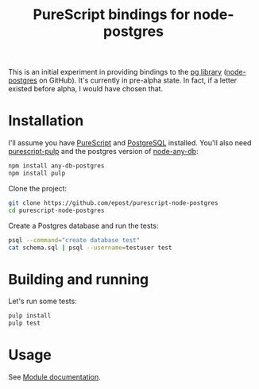 #+title: PureScript bindings for node-postgres

This is an initial experiment in providing bindings to the [[https://www.npmjs.org/package/pg][pg library]] ([[https://github.com/brianc/node-postgres][node-postgres]] on GitHub). It's currently in pre-alpha state. In fact, if a letter existed before alpha, I would have chosen that.

* Installation

I'll assume you have [[http://www.purescript.org/][PureScript]] and [[http://www.postgresql.org/][PostgreSQL]] installed. You'll also need [[https://github.com/bodil/pulp][purescript-pulp]] and the postgres version of [[https://github.com/grncdr/node-any-db][node-any-db]]:

#+begin_src bash
npm install any-db-postgres
npm install pulp
#+end_src

Clone the project:

#+begin_src bash
git clone https://github.com/epost/purescript-node-postgres
cd purescript-node-postgres
#+end_src

Create a Postgres database and run the tests:

#+begin_src bash
psql --command="create database test"
cat schema.sql | psql --username=testuser test
#+end_src

* Building and running

Let's run some tests:

#+begin_src bash
pulp install
pulp test
#+end_src

* Usage

See [[file:./MODULE.md][Module documentation]].
